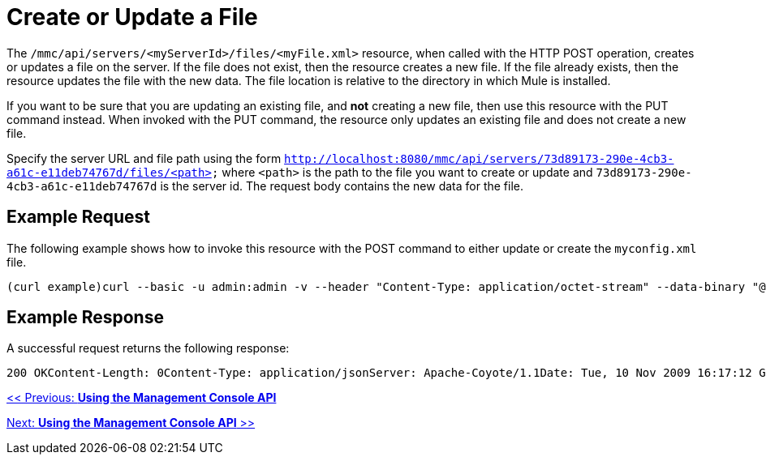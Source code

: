 = Create or Update a File

The `/mmc/api/servers/<myServerId>/files/<myFile.xml>` resource, when called with the HTTP POST operation, creates or updates a file on the server. If the file does not exist, then the resource creates a new file. If the file already exists, then the resource updates the file with the new data. The file location is relative to the directory in which Mule is installed.

If you want to be sure that you are updating an existing file, and *not* creating a new file, then use this resource with the PUT command instead. When invoked with the PUT command, the resource only updates an existing file and does not create a new file.

Specify the server URL and file path using the form `http://localhost:8080/mmc/api/servers/73d89173-290e-4cb3-a61c-e11deb74767d/files/<path>` where `<path>` is the path to the file you want to create or update and `73d89173-290e-4cb3-a61c-e11deb74767d` is the server id. The request body contains the new data for the file.

== Example Request

The following example shows how to invoke this resource with the POST command to either update or create the `myconfig.xml` file.

[source, code, linenums]
----
(curl example)curl --basic -u admin:admin -v --header "Content-Type: application/octet-stream" --data-binary "@localMyconfig.xml" http://localhost:8080/mmc/api/servers/'local$d6f9cf62-f09c-4bf6-9d73-a16fec39dffc'/files/logs/myconfig.xmlPOST http://localhost:8080/mmc/api/servers/local$d6f9cf62-f09c-4bf6-9d73-a16fec39dffc/files/myconfig.xmlContent-Type: application/octet-stream ...file data...
----

== Example Response

A successful request returns the following response:

[source, code, linenums]
----
200 OKContent-Length: 0Content-Type: application/jsonServer: Apache-Coyote/1.1Date: Tue, 10 Nov 2009 16:17:12 GMT
----

link:/documentation-3.2/display/32X/Using+the+Management+Console+API[<< Previous: *Using the Management Console API*]

link:/documentation-3.2/display/32X/Using+the+Management+Console+API[Next: *Using the Management Console API* >>]
